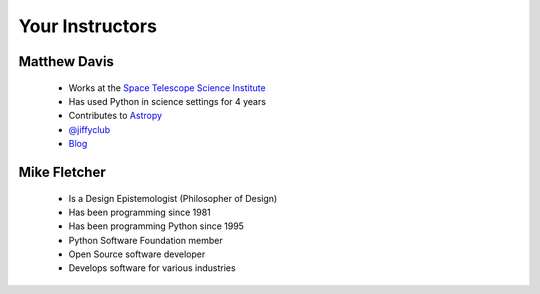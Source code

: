 Your Instructors
================

Matthew Davis
-------------

 * Works at the `Space Telescope Science Institute <www.stsci.edu>`_
 * Has used Python in science settings for 4 years
 * Contributes to `Astropy <git.io/astropy>`_
 * `@jiffyclub <twitter.com/jiffyclub>`_
 * `Blog <penandpants.com>`_

Mike Fletcher
-------------

 .. image:: images/headshot-mike.png

 * Is a Design Epistemologist (Philosopher of Design)
 * Has been programming since 1981
 * Has been programming Python since 1995
 * Python Software Foundation member
 * Open Source software developer
 * Develops software for various industries
